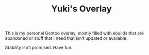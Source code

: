 #+TITLE: Yuki's Overlay

This is my personal Gentoo overlay, mostly filled with ebuilds that are
abandoned or stuff that I need that isn't updated or available.

Stability isn't promised. Have fun.
